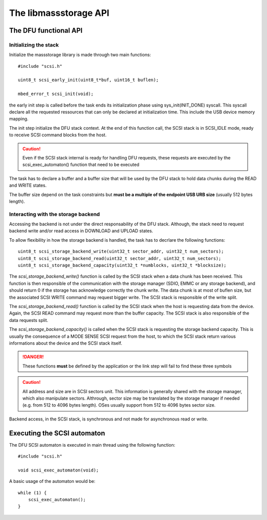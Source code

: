 The libmassstorage API
----------------------


The DFU functional API
""""""""""""""""""""""

Initializing the stack
^^^^^^^^^^^^^^^^^^^^^^

Initialize the massstorage library is made through two main functions::

   #include "scsi.h"

   uint8_t scsi_early_init(uint8_t*buf, uint16_t buflen);

   mbed_error_t scsi_init(void);

the early init step is called before the task ends its initialization phase
using sys_init(INIT_DONE) syscall.
This syscall declare all the requested ressources that can only be declared
at initialization time. This include the USB device memory mapping.

The init step initialize the DFU stack context. At the end of this function
call, the SCSI stack is in SCSI_IDLE mode, ready to receive SCSI command blocks from the host.

.. caution::
   Even if the SCSI stack internal is ready for handling DFU requests, these
   requests are executed by the scsi_exec_automaton() function that need to
   be executed

The task has to declare a buffer and a buffer size that will be used by the
DFU stack to hold data chunks during the READ and WRITE states.

The buffer size depend on the task constraints but **must be a multiple of
the endpoint USB URB size** (usually 512 bytes length).

.. info::
   Bigger the buffer is, faster the DFU stack is

Interacting with the storage backend
^^^^^^^^^^^^^^^^^^^^^^^^^^^^^^^^^^^^

Accessing the backend is not under the direct responsability of the DFU stack. Although, the stack need to request backend write and/or read access in DOWNLOAD and UPLOAD states.

To allow flexibility in how the storage backend is handled, the task has to
decrlare the following functions::

   uint8_t scsi_storage_backend_write(uint32_t sector_addr, uint32_t num_sectors);
   uint8_t scsi_storage_backend_read(uint32_t sector_addr, uint32_t num_sectors);
   uint8_t scsi_storage_backend_capacity(uint32_t *numblocks, uint32_t *blocksize);

The *scsi_storage_backend_write()* function is called by the SCSI stack when a data chunk has been received. This function is then responsible of the communication with the storage manager (SDIO, EMMC or any storage backend), and should return 0 if the storage has acknowledge correctly the chunk write. The data chunk is at most of buflen size, but the associated SCSI WRITE command may request bigger write. The SCSI stack is responsible of the write split.

The *scsi_storage_backend_read()* function is called by the SCSI stack when the host is requesting data from the device. Again, the SCSI READ command may request more than the buffer capacity. The SCSI stack is also responsible of the data requests split.

The *scsi_storage_backend_capacity()* is called when the SCSI stack is requesting the storage backend capacity. This is usually the consequence of a MODE SENSE SCSI request from the host, to which the SCSI stack return various informations about the device and the SCSI stack itself.

.. danger::
   These functions **must** be defined by the application or the link step will fail to find these three symbols


.. caution::
   All address and size are in SCSI sectors unit. This information is generally shared with the storage manager, which also manipulate sectors. Althrough, sector size may be translated by the storage manager if needed (e.g. from 512 to 4096 bytes length). OSes usually support from 512 to 4096 bytes sector size.

Backend access, in the SCSI stack, is synchronous and not made for asynchronous read or write.

Executing the SCSI automaton
""""""""""""""""""""""""""""

The DFU SCSI automaton is executed in main thread using the following function::

   #include "scsi.h"

   void scsi_exec_automaton(void);

A basic usage of the automaton would be::

   while (1) {
       scsi_exec_automaton();
   }

